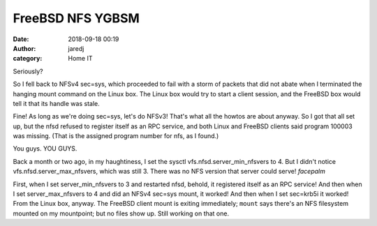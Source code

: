 FreeBSD NFS YGBSM
#################
:date: 2018-09-18 00:19
:author: jaredj
:category: Home IT

Seriously?

So I fell back to NFSv4 sec=sys, which proceeded to fail with a storm
of packets that did not abate when I terminated the hanging mount
command on the Linux box. The Linux box would try to start a client
session, and the FreeBSD box would tell it that its handle was stale.

Fine! As long as we're doing sec=sys, let's do NFSv3! That's what all
the howtos are about anyway. So I got that all set up, but the nfsd
refused to register itself as an RPC service, and both Linux and
FreeBSD clients said program 100003 was missing. (That is the assigned
program number for nfs, as I found.)

You guys. YOU GUYS.

Back a month or two ago, in my haughtiness, I set the sysctl
vfs.nfsd.server_min_nfsvers to 4. But I didn't notice
vfs.nfsd.server_max_nfsvers, which was still 3. There was no NFS
version that server could serve! *facepalm*

First, when I set server_min_nfsvers to 3 and restarted nfsd, behold,
it registered itself as an RPC service! And then when I set
server_max_nfsvers to 4 and did an NFSv4 sec=sys mount, it worked! And
then when I set sec=krb5i it worked! From the Linux box, anyway. The
FreeBSD client mount is exiting immediately; ``mount`` says there's an
NFS filesystem mounted on my mountpoint; but no files show up. Still
working on that one.

